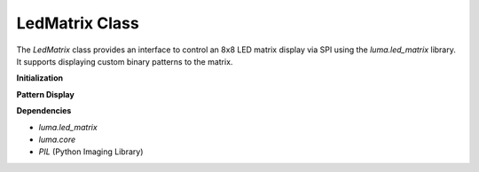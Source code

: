 LedMatrix Class
===============

The `LedMatrix` class provides an interface to control an 8x8 LED matrix display via SPI using the `luma.led_matrix` library. It supports displaying custom binary patterns to the matrix.

**Initialization**

.. method:: __init__(rotate=0)

   Initializes the SPI interface and LED matrix device.

   :param rotate: Rotation of the display in degrees (0, 90, 180, 270).
   :type rotate: int

   This sets up the SPI communication using the `luma.core.interface.serial.spi` and initializes a `max7219` 8x8 LED matrix device. The optional `rotate` parameter controls display orientation.

**Pattern Display**

.. method:: display_pattern(pattern)

   Display a pattern on the 8x8 LED matrix.

   :param pattern: List of 8 integers (each between 0-255), representing rows of binary data. Each bit in an integer corresponds to one pixel (LED).
   :type pattern: list[int]

   The matrix will light up pixels according to the bits set in each row value. The most significant bit is on the left (column 0), and the least significant bit is on the right (column 7).

   **Example Pattern:**

   .. code-block:: python

      from fusion_hat import LedMatrix

      pattern = [
         0b00011000,
         0b00111100,
         0b01111110,
         0b11111111,
         0b11111111,
         0b01111110,
         0b00111100,
         0b00011000
      ]

      led = LedMatrix()
      led.display_pattern(pattern)

   This will display a symmetrical diamond/star shape on the 8x8 matrix.

**Dependencies**

- `luma.led_matrix`
- `luma.core`
- `PIL` (Python Imaging Library)

